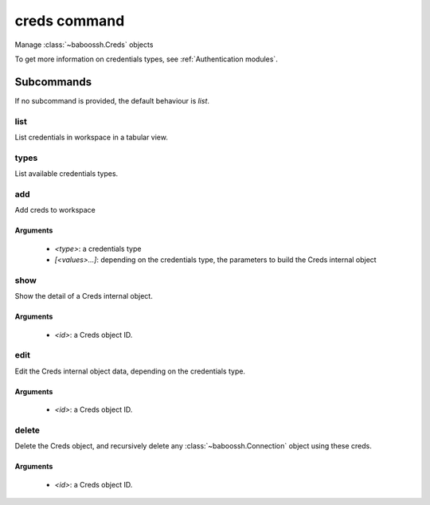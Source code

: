 creds command
=============

Manage :class:`~baboossh.Creds` objects

To get more information on credentials types, see :ref:`Authentication modules`.

Subcommands
+++++++++++

If no subcommand is provided, the default behaviour is `list`.

list
----

List credentials in workspace in a tabular view.

types
-----

List available credentials types.

add
---

Add creds to workspace

Arguments
^^^^^^^^^

 - `<type>`: a credentials type
 - `[<values>...]`: depending on the credentials type, the parameters to build the Creds internal object

show
----

Show the detail of a Creds internal object.

Arguments
^^^^^^^^^

 - `<id>`: a Creds object ID.

edit
----

Edit the Creds internal object data, depending on the credentials type.

Arguments
^^^^^^^^^

 - `<id>`: a Creds object ID.

delete
------

Delete the Creds object, and recursively delete any :class:`~baboossh.Connection` object using these creds.

Arguments
^^^^^^^^^

 - `<id>`: a Creds object ID.

